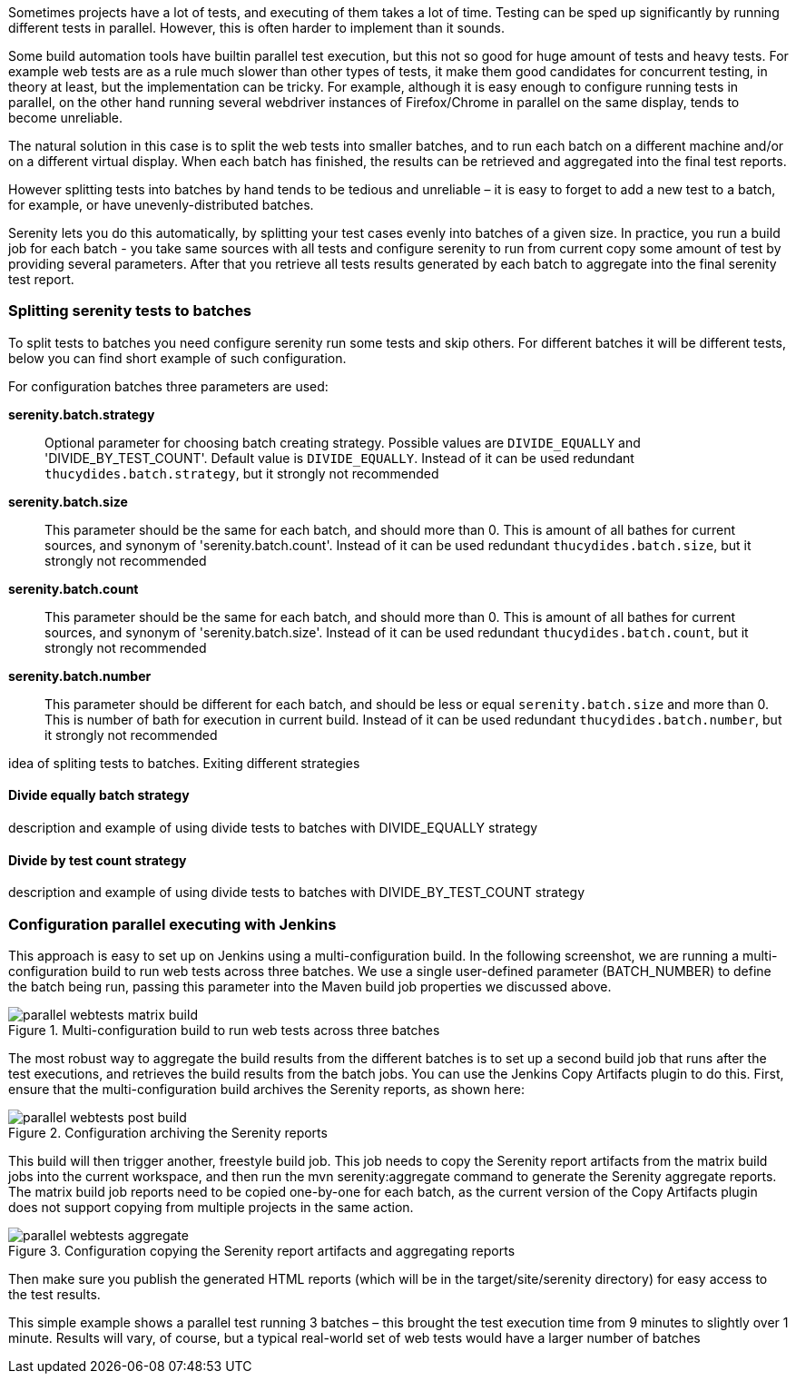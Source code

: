 Sometimes projects have a lot of tests, and executing of them takes a lot of time. Testing can be sped up significantly by running different tests in parallel. However, this is often harder to implement than it sounds.

Some build automation tools have builtin parallel test execution, but this not so good for huge amount of tests and heavy tests. For example web tests are as a rule much slower than other types of tests, it make them good candidates for concurrent testing, in theory at least, but the implementation can be tricky. For example, although it is easy enough to configure running tests in parallel, on the other hand running several webdriver instances of Firefox/Chrome in parallel on the same display, tends to become unreliable.

The natural solution in this case is to split the web tests into smaller batches, and to run each batch on a different machine and/or on a different virtual display. When each batch has finished, the results can be retrieved and aggregated into the final test reports.

However splitting tests into batches by hand tends to be tedious and unreliable – it is easy to forget to add a new test to a batch, for example, or have unevenly-distributed batches.

Serenity lets you do this automatically, by splitting your test cases evenly into batches of a given size. In practice, you run a build job for each batch - you take same sources with all tests and configure serenity to run from current copy some amount of test by providing several parameters. After that you retrieve all tests results generated by each batch to aggregate into the final serenity test report.

=== Splitting serenity tests to batches
To split tests to batches you need configure serenity run some tests and skip others. For different batches it will be different tests, below you can find short example of such configuration.

For configuration batches three parameters are used:

*serenity.batch.strategy*:: Optional parameter for choosing batch creating strategy. Possible values are `DIVIDE_EQUALLY` and 'DIVIDE_BY_TEST_COUNT'. Default value is `DIVIDE_EQUALLY`. Instead of it can be used redundant `thucydides.batch.strategy`, but it strongly not recommended

*serenity.batch.size*:: This parameter should be the same for each batch, and should more than 0. This is amount of all bathes for current sources, and synonym of 'serenity.batch.count'. Instead of it can be used redundant `thucydides.batch.size`, but it strongly not recommended

*serenity.batch.count*:: This parameter should be the same for each batch, and should more than 0. This is amount of all bathes for current sources, and synonym of 'serenity.batch.size'. Instead of it can be used redundant `thucydides.batch.count`, but it strongly not recommended

*serenity.batch.number*:: This parameter should be different for each batch, and should be less or equal `serenity.batch.size` and more than 0. This is number of bath for execution in current build. Instead of it can be used redundant `thucydides.batch.number`, but it strongly not recommended

idea of spliting tests to batches. Exiting different strategies

==== Divide equally batch strategy
description and example of using divide tests to batches with DIVIDE_EQUALLY strategy

==== Divide by test count strategy
description and example of using divide tests to batches with DIVIDE_BY_TEST_COUNT strategy

=== Configuration parallel executing with Jenkins
This approach is easy to set up on Jenkins using a multi-configuration build. In the following screenshot, we are running a multi-configuration build to run web tests across three batches. We use a single user-defined parameter (BATCH_NUMBER) to define the batch being run, passing this parameter into the Maven build job properties we discussed above.

[[fig-multi-configuration-build]]
.Multi-configuration build to run web tests across three batches
image::parallel-webtests-matrix-build.png[]

The most robust way to aggregate the build results from the different batches is to set up a second build job that runs after the test executions, and retrieves the build results from the batch jobs. You can use the Jenkins Copy Artifacts plugin to do this. First, ensure that the multi-configuration build archives the Serenity reports, as shown here:

[[fig-achieving-serenity-reports]]
.Configuration archiving the Serenity reports
image::parallel-webtests-post-build.png[]

This build will then trigger another, freestyle build job. This job needs to copy the Serenity report artifacts from the matrix build jobs into the current workspace, and then run the mvn serenity:aggregate command to generate the Serenity aggregate reports. The matrix build job reports need to be copied one-by-one for each batch, as the current version of the Copy Artifacts plugin does not support copying from multiple projects in the same action.

[[fig-copying-the-serenity-report-artifacts]]
.Configuration copying the Serenity report artifacts and aggregating reports
image::parallel-webtests-aggregate.png[]

Then make sure you publish the generated HTML reports (which will be in the target/site/serenity directory) for easy access to the test results.

This simple example shows a parallel test running 3 batches – this brought the test execution time from 9 minutes to slightly over 1 minute. Results will vary, of course, but a typical real-world set of web tests would have a larger number of batches